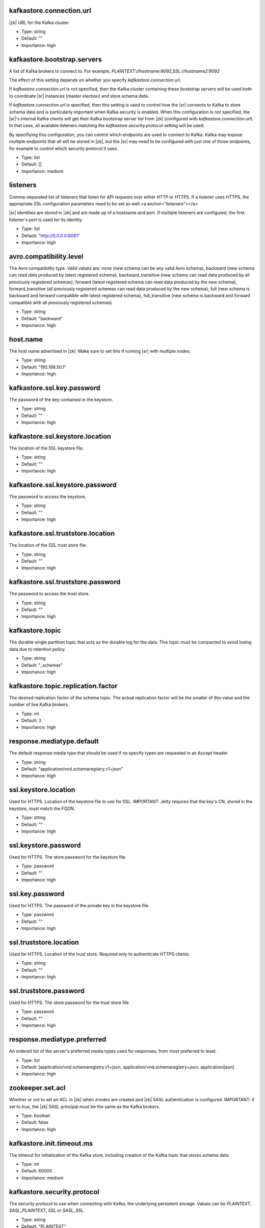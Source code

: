 .. shared configuration parameters

kafkastore.connection.url
^^^^^^^^^^^^^^^^^^^^^^^^^
|zk| URL for the Kafka cluster

* Type: string
* Default: ""
* Importance: high

kafkastore.bootstrap.servers
^^^^^^^^^^^^^^^^^^^^^^^^^^^^
A list of Kafka brokers to connect to. For example, `PLAINTEXT://hostname:9092,SSL://hostname2:9092`

The effect of this setting depends on whether you specify `kafkastore.connection.url`.

If `kafkastore.connection.url` is not specified, then the Kafka cluster containing these bootstrap servers will be used both to coordinate |sr| instances (master election) and store schema data.

If `kafkastore.connection.url` is specified, then this setting is used to control how the |sr| connects to Kafka to store schema data and is particularly important when Kafka security is enabled. When this configuration is not specified, the |sr|'s internal Kafka clients will get their Kafka bootstrap server list from |zk| (configured with `kafkastore.connection.url`). In that case, all available listeners matching the `kafkastore.security.protocol` setting will be used.

By specifiying this configuration, you can control which endpoints are used to connect to Kafka. Kafka may expose multiple endpoints that all will be stored in |zk|, but the |sr| may need to be configured with just one of those endpoints, for example to control which security protocol it uses.

* Type: list
* Default: []
* Importance: medium

.. _sr-listeners:

listeners
^^^^^^^^^
Comma-separated list of listeners that listen for API requests over either HTTP or HTTPS. If a listener uses HTTPS, the appropriate SSL configuration parameters need to be set as well.<a anchor="listeners"></a>

|sr| identities are stored in |zk| and are made up of a hostname and port. If multiple listeners are configured, the first listener's port is used for its identity.

* Type: list
* Default: "http://0.0.0.0:8081"
* Importance: high

avro.compatibility.level
^^^^^^^^^^^^^^^^^^^^^^^^
The Avro compatibility type. Valid values are: none (new schema can be any valid Avro schema), backward (new schema can read data produced by latest registered schema), backward_transitive (new schema can read data produced by all previously registered schemas), forward (latest registered schema can read data produced by the new schema), forward_transitive (all previously registered schemas can read data produced by the new schema), full (new schema is backward and forward compatible with latest registered schema), full_transitive (new schema is backward and forward compatible with all previously registered schemas)

* Type: string
* Default: "backward"
* Importance: high

host.name
^^^^^^^^^
The host name advertised in |zk|. Make sure to set this if running |sr| with multiple nodes.

* Type: string
* Default: "192.168.50.1"
* Importance: high

kafkastore.ssl.key.password
^^^^^^^^^^^^^^^^^^^^^^^^^^^
The password of the key contained in the keystore.

* Type: string
* Default: ""
* Importance: high

kafkastore.ssl.keystore.location
^^^^^^^^^^^^^^^^^^^^^^^^^^^^^^^^
The location of the SSL keystore file.

* Type: string
* Default: ""
* Importance: high

kafkastore.ssl.keystore.password
^^^^^^^^^^^^^^^^^^^^^^^^^^^^^^^^
The password to access the keystore.

* Type: string
* Default: ""
* Importance: high

kafkastore.ssl.truststore.location
^^^^^^^^^^^^^^^^^^^^^^^^^^^^^^^^^^
The location of the SSL trust store file.

* Type: string
* Default: ""
* Importance: high

kafkastore.ssl.truststore.password
^^^^^^^^^^^^^^^^^^^^^^^^^^^^^^^^^^
The password to access the trust store.

* Type: string
* Default: ""
* Importance: high

kafkastore.topic
^^^^^^^^^^^^^^^^
The durable single partition topic that acts as the durable log for the data. This topic must be compacted to avoid losing data due to retention policy.

* Type: string
* Default: "_schemas"
* Importance: high

kafkastore.topic.replication.factor
^^^^^^^^^^^^^^^^^^^^^^^^^^^^^^^^^^^
The desired replication factor of the schema topic. The actual replication factor will be the smaller of this value and the number of live Kafka brokers.

* Type: int
* Default: 3
* Importance: high

response.mediatype.default
^^^^^^^^^^^^^^^^^^^^^^^^^^
The default response media type that should be used if no specify types are requested in an Accept header.

* Type: string
* Default: "application/vnd.schemaregistry.v1+json"
* Importance: high

ssl.keystore.location
^^^^^^^^^^^^^^^^^^^^^
Used for HTTPS. Location of the keystore file to use for SSL. IMPORTANT: Jetty requires that the key's CN, stored in the keystore, must match the FQDN.

* Type: string
* Default: ""
* Importance: high

ssl.keystore.password
^^^^^^^^^^^^^^^^^^^^^
Used for HTTPS. The store password for the keystore file.

* Type: password
* Default: ""
* Importance: high

ssl.key.password
^^^^^^^^^^^^^^^^
Used for HTTPS. The password of the private key in the keystore file.

* Type: password
* Default: ""
* Importance: high

ssl.truststore.location
^^^^^^^^^^^^^^^^^^^^^^^
Used for HTTPS. Location of the trust store. Required only to authenticate HTTPS clients.

* Type: string
* Default: ""
* Importance: high

ssl.truststore.password
^^^^^^^^^^^^^^^^^^^^^^^
Used for HTTPS. The store password for the trust store file.

* Type: password
* Default: ""
* Importance: high

response.mediatype.preferred
^^^^^^^^^^^^^^^^^^^^^^^^^^^^
An ordered list of the server's preferred media types used for responses, from most preferred to least.

* Type: list
* Default: [application/vnd.schemaregistry.v1+json, application/vnd.schemaregistry+json, application/json]
* Importance: high

zookeeper.set.acl
^^^^^^^^^^^^^^^^^
Whether or not to set an ACL in |zk| when znodes are created and |zk| SASL authentication is configured. IMPORTANT: if set to `true`, the |zk| SASL principal must be the same as the Kafka brokers.

* Type: boolean
* Default: false
* Importance: high

kafkastore.init.timeout.ms
^^^^^^^^^^^^^^^^^^^^^^^^^^
The timeout for initialization of the Kafka store, including creation of the Kafka topic that stores schema data.

* Type: int
* Default: 60000
* Importance: medium

kafkastore.security.protocol
^^^^^^^^^^^^^^^^^^^^^^^^^^^^
The security protocol to use when connecting with Kafka, the underlying persistent storage. Values can be `PLAINTEXT`, `SASL_PLAINTEXT`, `SSL` or `SASL_SSL`.

* Type: string
* Default: "PLAINTEXT"
* Importance: medium

kafkastore.ssl.enabled.protocols
^^^^^^^^^^^^^^^^^^^^^^^^^^^^^^^^
Protocols enabled for SSL connections.

* Type: string
* Default: "TLSv1.2,TLSv1.1,TLSv1"
* Importance: medium

kafkastore.ssl.keystore.type
^^^^^^^^^^^^^^^^^^^^^^^^^^^^
The file format of the keystore.

* Type: string
* Default: "JKS"
* Importance: medium

kafkastore.ssl.protocol
^^^^^^^^^^^^^^^^^^^^^^^
The SSL protocol used.

* Type: string
* Default: "TLS"
* Importance: medium

kafkastore.ssl.provider
^^^^^^^^^^^^^^^^^^^^^^^
The name of the security provider used for SSL.

* Type: string
* Default: ""
* Importance: medium

kafkastore.ssl.truststore.type
^^^^^^^^^^^^^^^^^^^^^^^^^^^^^^
The file format of the trust store.

* Type: string
* Default: "JKS"
* Importance: medium

kafkastore.timeout.ms
^^^^^^^^^^^^^^^^^^^^^
The timeout for an operation on the Kafka store

* Type: int
* Default: 500
* Importance: medium

master.eligibility
^^^^^^^^^^^^^^^^^^
If true, this node can participate in master election. In a multi-colo setup, turn this off for clusters in the slave data center.

* Type: boolean
* Default: true
* Importance: medium

kafkastore.sasl.kerberos.service.name
^^^^^^^^^^^^^^^^^^^^^^^^^^^^^^^^^^^^^
The Kerberos principal name that the Kafka client runs as. This can be defined either in the JAAS config file or here.

* Type: string
* Default: ""
* Importance: medium

kafkastore.sasl.mechanism
^^^^^^^^^^^^^^^^^^^^^^^^^
The SASL mechanism used for Kafka connections. GSSAPI is the default.

* Type: string
* Default: "GSSAPI"
* Importance: medium

access.control.allow.methods
^^^^^^^^^^^^^^^^^^^^^^^^^^^^
Set value to Jetty Access-Control-Allow-Origin header for specified methods

* Type: string
* Default: ""
* Importance: low

ssl.keystore.type
^^^^^^^^^^^^^^^^^
Used for HTTPS. The type of keystore file.

* Type: string
* Default: "JKS"
* Importance: medium

ssl.truststore.type
^^^^^^^^^^^^^^^^^^^
Used for HTTPS. The type of trust store file.

* Type: string
* Default: "JKS"
* Importance: medium

ssl.protocol
^^^^^^^^^^^^
Used for HTTPS. The SSL protocol used to generate the SslContextFactory.

* Type: string
* Default: "TLS"
* Importance: medium

ssl.provider
^^^^^^^^^^^^
Used for HTTPS. The SSL security provider name. Leave blank to use Jetty's default.

* Type: string
* Default: "" (Jetty's default)
* Importance: medium

ssl.client.auth
^^^^^^^^^^^^^^^
Used for HTTPS. Whether or not to require the HTTPS client to authenticate via the server's trust store.

* Type: boolean
* Default: false
* Importance: medium

ssl.enabled.protocols
^^^^^^^^^^^^^^^^^^^^^
Used for HTTPS. The list of protocols enabled for SSL connections. Comma-separated list. Leave blank to use Jetty's defaults.

* Type: list
* Default: "" (Jetty's default)
* Importance: medium

access.control.allow.origin
^^^^^^^^^^^^^^^^^^^^^^^^^^^
Set value for Jetty Access-Control-Allow-Origin header

* Type: string
* Default: ""
* Importance: low

debug
^^^^^
Boolean indicating whether extra debugging information is generated in some error response entities.

* Type: boolean
* Default: false
* Importance: low

kafkastore.ssl.cipher.suites
^^^^^^^^^^^^^^^^^^^^^^^^^^^^
A list of cipher suites used for SSL.

* Type: string
* Default: ""
* Importance: low

kafkastore.ssl.endpoint.identification.algorithm
^^^^^^^^^^^^^^^^^^^^^^^^^^^^^^^^^^^^^^^^^^^^^^^^
The endpoint identification algorithm to validate the server hostname using the server certificate.

* Type: string
* Default: ""
* Importance: low

kafkastore.ssl.keymanager.algorithm
^^^^^^^^^^^^^^^^^^^^^^^^^^^^^^^^^^^
The algorithm used by key manager factory for SSL connections.

* Type: string
* Default: "SunX509"
* Importance: low

kafkastore.ssl.trustmanager.algorithm
^^^^^^^^^^^^^^^^^^^^^^^^^^^^^^^^^^^^^
The algorithm used by the trust manager factory for SSL connections.

* Type: string
* Default: "PKIX"
* Importance: low

kafkastore.zk.session.timeout.ms
^^^^^^^^^^^^^^^^^^^^^^^^^^^^^^^^
|zk| session timeout

* Type: int
* Default: 30000
* Importance: low

metric.reporters
^^^^^^^^^^^^^^^^
A list of classes to use as metrics reporters. Implementing the <code>MetricReporter</code> interface allows plugging in classes that will be notified of new metric creation. The JmxReporter is always included to register JMX statistics.

* Type: list
* Default: []
* Importance: low

metrics.jmx.prefix
^^^^^^^^^^^^^^^^^^
Prefix to apply to metric names for the default JMX reporter.

* Type: string
* Default: "kafka.schema.registry"
* Importance: low

metrics.num.samples
^^^^^^^^^^^^^^^^^^^
The number of samples maintained to compute metrics.

* Type: int
* Default: 2
* Importance: low

metrics.sample.window.ms
^^^^^^^^^^^^^^^^^^^^^^^^
The metrics system maintains a configurable number of samples over a fixed window size. This configuration controls the size of the window. For example we might maintain two samples each measured over a 30 second period. When a window expires we erase and overwrite the oldest window.

* Type: long
* Default: 30000
* Importance: low

port
^^^^
DEPRECATED: port to listen on for new connections. Use :ref:`sr-listeners` instead.

* Type: int
* Default: 8081
* Importance: low

request.logger.name
^^^^^^^^^^^^^^^^^^^
Name of the SLF4J logger to write the NCSA Common Log Format request log.

* Type: string
* Default: "io.confluent.rest-utils.requests"
* Importance: low

schema.registry.inter.instance.protocol
^^^^^^^^^^^^^^^^^^^^^^^^^^^^^^^^^^^^^^^
The protocol used while making calls between the instances of |sr|. The slave to master node calls for writes and deletes will use the specified protocol. The default value would be `http`. When `https` is set, `ssl.keystore.` and `ssl.truststore.` configs are used while making the call.

* Type: string
* Default: "http"
* Importance: low

schema.registry.resource.extension.class
^^^^^^^^^^^^^^^^^^^^^^^^^^^^^^^^^^^^^^^^
Fully qualified class name of a valid implementation of the interface SchemaRegistryResourceExtension. This can be used to inject user defined resources like filters. Typically used to add custom capability like logging, security, etc

* Type: string
* Default: ""
* Importance: low

schema.registry.zk.namespace
^^^^^^^^^^^^^^^^^^^^^^^^^^^^
The string that is used as the |zk| namespace for storing |sr| metadata. |sr| instances which are part of the same |sr| service should have the same |zk| namespace.

* Type: string
* Default: "schema_registry"
* Importance: low

shutdown.graceful.ms
^^^^^^^^^^^^^^^^^^^^
Amount of time to wait after a shutdown request for outstanding requests to complete.

* Type: int
* Default: 1000
* Importance: low

ssl.keymanager.algorithm
^^^^^^^^^^^^^^^^^^^^^^^^
Used for HTTPS. The algorithm used by the key manager factory for SSL connections. Leave blank to use Jetty's default.

* Type: string
* Default: "" (Jetty's default)
* Importance: low

ssl.trustmanager.algorithm
^^^^^^^^^^^^^^^^^^^^^^^^^^
Used for HTTPS. The algorithm used by the trust manager factory for SSL connections. Leave blank to use Jetty's default.

* Type: string
* Default: "" (Jetty's default)
* Importance: low

ssl.cipher.suites
^^^^^^^^^^^^^^^^^
Used for HTTPS. A list of SSL cipher suites. Comma-separated list. Leave blank to use Jetty's defaults.

* Type: list
* Default: "" (Jetty's default)
* Importance: low

ssl.endpoint.identification.algorithm
^^^^^^^^^^^^^^^^^^^^^^^^^^^^^^^^^^^^^
Used for HTTPS. The endpoint identification algorithm to validate the server hostname using the server certificate. Leave blank to use Jetty's default.

* Type: string
* Default: "" (Jetty's default)
* Importance: low

kafkastore.sasl.kerberos.kinit.cmd
^^^^^^^^^^^^^^^^^^^^^^^^^^^^^^^^^^
The Kerberos kinit command path.

* Type: string
* Default: "/usr/bin/kinit"
* Importance: low

kafkastore.sasl.kerberos.min.time.before.relogin
^^^^^^^^^^^^^^^^^^^^^^^^^^^^^^^^^^^^^^^^^^^^^^^^
The login time between refresh attempts.

* Type: long
* Default: 60000
* Importance: low

kafkastore.sasl.kerberos.ticket.renew.jitter
^^^^^^^^^^^^^^^^^^^^^^^^^^^^^^^^^^^^^^^^^^^^
The percentage of random jitter added to the renewal time.

* Type: double
* Default: 0.05
* Importance: low

kafkastore.sasl.kerberos.ticket.renew.window.factor
^^^^^^^^^^^^^^^^^^^^^^^^^^^^^^^^^^^^^^^^^^^^^^^^^^^
Login thread will sleep until the specified window factor of time from last refresh to ticket's expiry has been reached, at which time it will try to renew the ticket.

* Type: double
* Default: 0.8
* Importance: low

kafkastore.group.id
^^^^^^^^^^^^^^^^^^^
Use this setting to override the group.id for the KafkaStore consumer.
This setting can become important when security is enabled, to ensure stability over the |sr| consumer's group.id

Without this configuration, group.id will be "schema-registry-<host>-<port>"

* Type: string
* Default: ""
* Importance: low